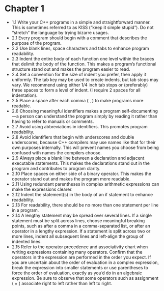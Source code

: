 * Chapter 1

- 1.1 Write your C++ programs in a simple and straightforward
  manner. This is sometimes referred to as KISS (“keep it simple
  stupid”). Do not “stretch” the language by trying bizarre usages.
- 2.1 Every program should begin with a comment that describes the
  purpose of the program.
- 2.2 Use blank lines, space characters and tabs to enhance program readability.
- 2.3 Indent the entire body of each function one level within the
  braces that delimit the body of the function. This makes a program’s
  functional structure stand out and makes the program easier to read.
- 2.4 Set a convention for the size of indent you prefer, then apply
  it uniformly. The tab key may be used to create indents, but tab
  stops may vary. We recommend using either 1/4 inch tab stops or
  (preferably) three spaces to form a level of indent. (I require 2
  spaces for all indentation).
- 2.5 Place a space after each comma ( , ) to make programs more readable.
- 2.6 Choosing meaningful identifiers makes a program
  self-documenting—a person can understand the program simply by
  reading it rather than having to refer to manuals or comments.
- 2.7 Avoid using abbreviations in identifiers. This promotes program
  readability.
- 2.8 Avoid identifiers that begin with underscores and double
  underscores, because C++ compilers may use names like that for their
  own purposes internally. This will prevent names you choose from
  being confused with names the compilers choose.
- 2.9 Always place a blank line between a declaration and adjacent
  executable statements. This makes the declarations stand out in the
  program and contributes to program clarity.
- 2.10 Place spaces on either side of a binary operator. This makes
  the operator stand out and makes the program more readable.
- 2.11 Using redundant parentheses in complex arithmetic expressions
  can make the expressions clearer.
- 2.12 Indent the statement(s) in the body of an if statement to
  enhance readability.
- 2.13 For readability, there should be no more than one statement per
  line in a program.
- 2.14 A lengthy statement may be spread over several lines. If a
  single statement must be split across lines, choose meaningful
  breaking points, such as after a comma in a comma-separated list, or
  after an operator in a lengthy expression. If a statement is split
  across two or more lines, indent all subsequent lines and left-align
  the group of indented lines.
- 2.15 Refer to the operator precedence and associativity chart when
  writing expressions containing many operators. Confirm that the
  operators in the expression are performed in the order you
  expect. If you are uncertain about the order of evaluation in a
  complex expression, break the expression into smaller statements or
  use parentheses to force the order of evaluation, exactly as you’d
  do in an algebraic expression. Be sure to observe that some
  operators such as assignment ( = ) associate right to left rather
  than left to right.
